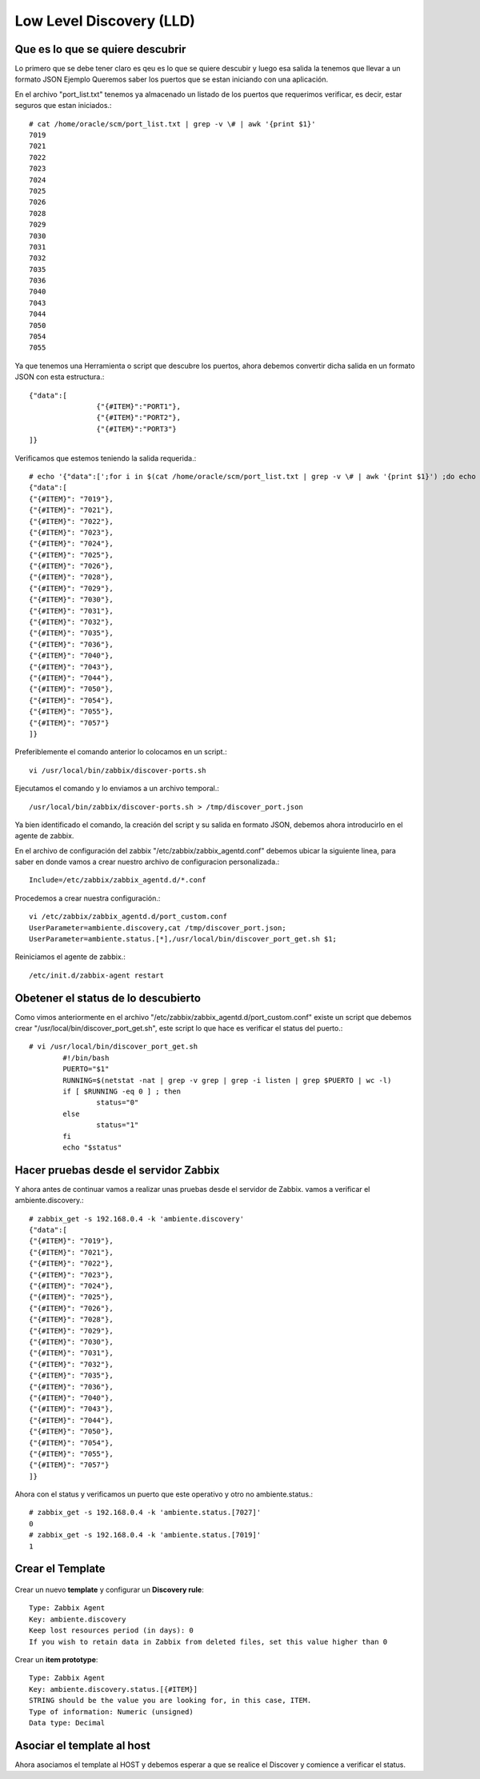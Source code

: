 Low Level Discovery (LLD)
==========================


Que es lo que se quiere descubrir
++++++++++++++++++++++++++++++++++

Lo primero que se debe tener claro es qeu es lo que se quiere descubir y luego esa salida la tenemos que llevar a un formato JSON
Ejemplo Queremos saber los puertos que se estan iniciando con una aplicación.

En el archivo "port_list.txt" tenemos ya almacenado un listado de los puertos que requerimos verificar, es decir, estar seguros que estan iniciados.::

	# cat /home/oracle/scm/port_list.txt | grep -v \# | awk '{print $1}'
	7019
	7021
	7022
	7023
	7024
	7025
	7026
	7028
	7029
	7030
	7031
	7032
	7035
	7036
	7040
	7043
	7044
	7050
	7054
	7055

Ya que tenemos una Herramienta o script que descubre los puertos, ahora debemos convertir dicha salida en un formato JSON con esta estructura.::

	{"data":[
		        {"{#ITEM}":"PORT1"},
		        {"{#ITEM}":"PORT2"},
		        {"{#ITEM}":"PORT3"}
	]}

Verificamos que estemos teniendo la salida requerida.::

	# echo '{"data":[';for i in $(cat /home/oracle/scm/port_list.txt | grep -v \# | awk '{print $1}') ;do echo "{\"{#ITEM}\": \"$i\"},";done | sed  '$ s/.$//' ; echo ']}'
	{"data":[
	{"{#ITEM}": "7019"},
	{"{#ITEM}": "7021"},
	{"{#ITEM}": "7022"},
	{"{#ITEM}": "7023"},
	{"{#ITEM}": "7024"},
	{"{#ITEM}": "7025"},
	{"{#ITEM}": "7026"},
	{"{#ITEM}": "7028"},
	{"{#ITEM}": "7029"},
	{"{#ITEM}": "7030"},
	{"{#ITEM}": "7031"},
	{"{#ITEM}": "7032"},
	{"{#ITEM}": "7035"},
	{"{#ITEM}": "7036"},
	{"{#ITEM}": "7040"},
	{"{#ITEM}": "7043"},
	{"{#ITEM}": "7044"},
	{"{#ITEM}": "7050"},
	{"{#ITEM}": "7054"},
	{"{#ITEM}": "7055"},
	{"{#ITEM}": "7057"}
	]}

Preferiblemente el comando anterior lo colocamos en un script.::

	vi /usr/local/bin/zabbix/discover-ports.sh

Ejecutamos el comando y lo enviamos a un archivo temporal.::

	/usr/local/bin/zabbix/discover-ports.sh > /tmp/discover_port.json

Ya bien identificado el comando, la creación del script y su salida en formato JSON, debemos ahora introducirlo en el agente de zabbix.

En el archivo de configuración del zabbix "/etc/zabbix/zabbix_agentd.conf" debemos ubicar la siguiente linea, para saber en donde vamos a crear nuestro archivo de configuracion personalizada.::

	Include=/etc/zabbix/zabbix_agentd.d/*.conf

Procedemos a crear nuestra configuración.::

	vi /etc/zabbix/zabbix_agentd.d/port_custom.conf
	UserParameter=ambiente.discovery,cat /tmp/discover_port.json;
	UserParameter=ambiente.status.[*],/usr/local/bin/discover_port_get.sh $1;

Reiniciamos el agente de zabbix.::

	/etc/init.d/zabbix-agent restart

Obetener el status de lo descubierto
++++++++++++++++++++++++++++++++++++++

Como vimos anteriormente en el archivo "/etc/zabbix/zabbix_agentd.d/port_custom.conf" existe un script que debemos crear "/usr/local/bin/discover_port_get.sh", este script lo que hace es verificar el status del puerto.::

	# vi /usr/local/bin/discover_port_get.sh
		#!/bin/bash
		PUERTO="$1"
		RUNNING=$(netstat -nat | grep -v grep | grep -i listen | grep $PUERTO | wc -l)
		if [ $RUNNING -eq 0 ] ; then
			status="0"
		else
			status="1"
		fi
		echo "$status"

Hacer pruebas desde el servidor Zabbix
++++++++++++++++++++++++++++++++++++++++

Y ahora antes de continuar vamos a realizar unas pruebas desde el servidor de Zabbix. vamos a verificar el 
ambiente.discovery.::

	# zabbix_get -s 192.168.0.4 -k 'ambiente.discovery'
	{"data":[
	{"{#ITEM}": "7019"},
	{"{#ITEM}": "7021"},
	{"{#ITEM}": "7022"},
	{"{#ITEM}": "7023"},
	{"{#ITEM}": "7024"},
	{"{#ITEM}": "7025"},
	{"{#ITEM}": "7026"},
	{"{#ITEM}": "7028"},
	{"{#ITEM}": "7029"},
	{"{#ITEM}": "7030"},
	{"{#ITEM}": "7031"},
	{"{#ITEM}": "7032"},
	{"{#ITEM}": "7035"},
	{"{#ITEM}": "7036"},
	{"{#ITEM}": "7040"},
	{"{#ITEM}": "7043"},
	{"{#ITEM}": "7044"},
	{"{#ITEM}": "7050"},
	{"{#ITEM}": "7054"},
	{"{#ITEM}": "7055"},
	{"{#ITEM}": "7057"}
	]}

Ahora con el status y verificamos un puerto que este operativo y otro no
ambiente.status.::

	# zabbix_get -s 192.168.0.4 -k 'ambiente.status.[7027]'
	0
	# zabbix_get -s 192.168.0.4 -k 'ambiente.status.[7019]'
	1


Crear el Template
++++++++++++++++++


.. figure:: ../images/llc/01.png


Crear un nuevo **template** y configurar un  **Discovery rule**::

	Type: Zabbix Agent
	Key: ambiente.discovery
	Keep lost resources period (in days): 0
	If you wish to retain data in Zabbix from deleted files, set this value higher than 0

.. figure:: ../images/llc/01.png


.. figure:: ../images/llc/02.png


.. figure:: ../images/llc/03.png


.. figure:: ../images/llc/04.png


.. figure:: ../images/llc/05.png


.. figure:: ../images/llc/06.png


Crear un **item prototype**::

	Type: Zabbix Agent
	Key: ambiente.discovery.status.[{#ITEM}]
	STRING should be the value you are looking for, in this case, ITEM.
	Type of information: Numeric (unsigned)
	Data type: Decimal



.. figure:: ../images/llc/07.png


.. figure:: ../images/llc/08.png


.. figure:: ../images/llc/09.png


.. figure:: ../images/llc/10.png



Asociar el template al host
+++++++++++++++++++++++++++

Ahora asociamos el template al HOST y debemos esperar a que se realice el Discover y comience a verificar el status.


